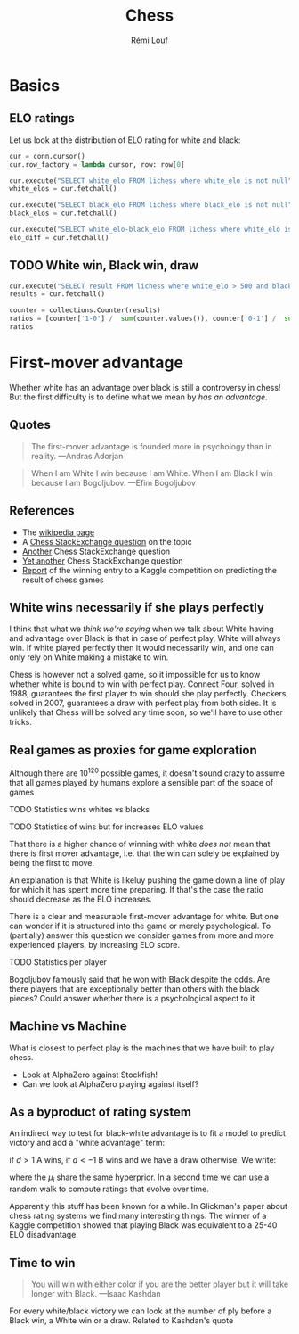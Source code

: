 #+TITLE: Chess
#+AUTHOR: Rémi Louf

#+begin_src elisp :results silent :exports none
(plist-put org-format-latex-options :scale .8)
#+end_src

* Basics

#+begin_src python :session basics :exports none
import collections
import matplotlib.pyplot as plt
import sqlite3

conn = sqlite3.connect('/archive/chess/lichess.db')
#+end_src

#+RESULTS:

** ELO ratings

Let us look at the distribution of ELO rating for white and black:

#+begin_src python :session basics :async true
cur = conn.cursor()
cur.row_factory = lambda cursor, row: row[0]

cur.execute("SELECT white_elo FROM lichess where white_elo is not null")
white_elos = cur.fetchall()

cur.execute("SELECT black_elo FROM lichess where black_elo is not null")
black_elos = cur.fetchall()

cur.execute("SELECT white_elo-black_elo FROM lichess where white_elo is not null and black_elo is not null")
elo_diff = cur.fetchall()
#+end_src

#+begin_src python :session basics :results file :exports results :var filename=(org-babel-temp-file "figure" ".svg")
fig, axes = plt.subplots(nrows=2)
axes[0].hist(black_elos, bins=20, color='black', edgecolor='white')
axes[1].hist(white_elos, bins=20, color='white', edgecolor='black')
axes[1].set_xlabel('ELO score')
plt.suptitle("Distribution of ELO score in the database")
plt.tight_layout()
plt.savefig(filename)
filename
#+end_src

#+RESULTS:
[[file:/tmp/babel-6TNZFG/figure97b69s.svg]]

#+begin_src python :session basics :results file :exports results :var filename=(org-babel-temp-file "figure" ".svg")
fig, ax = plt.subplots()
ax.hist(elo_diff, bins=20)
ax.set_xlabel(r"$(ELO)_W - (ELO)_B$")
plt.savefig(filename)
filename
#+end_src

#+RESULTS:
[[file:/tmp/babel-6TNZFG/figureZOwRag.svg]]

** TODO White win, Black win, draw

#+begin_src python :session basics :results silent
cur.execute("SELECT result FROM lichess where white_elo > 500 and black_elo > 500")
results = cur.fetchall()
#+end_src

#+begin_src python :session basics
counter = collections.Counter(results)
ratios = [counter['1-0'] /  sum(counter.values()), counter['0-1'] /  sum(counter.values()), counter['1/2-1/2'] /  sum(counter.values())]
ratios
#+end_src

#+RESULTS:

* First-mover advantage

Whether white has an advantage over black is still a controversy in chess! But the first difficulty is to define what we mean by /has an advantage/.

** Quotes


#+begin_quote
The first-mover advantage is founded more in psychology than in reality. ---Andras Adorjan
#+end_quote

#+begin_quote
When I am White I win because I am White. When I am Black I win because I am Bogoljubov. ---Efim Bogoljubov
#+end_quote
** References
- The [[https://en.wikipedia.org/wiki/First-move_advantage_in_chess][wikipedia page]]
- A [[https://chess.stackexchange.com/questions/2017/does-white-have-an-advantage][Chess StackExchange question]] on the topic
- [[https://chess.stackexchange.com/questions/2508/white-have-an-advantage-with-the-first-move?noredirect=1&lq=1][Another]] Chess StackExchange question
- [[https://chess.stackexchange.com/questions/1494/does-the-first-move-advantage-for-white-have-real-meaning-apart-from-the-highest?rq=1][Yet another]] Chess StackExchange question
- [[http://www.chessmetrics.com/KaggleComp/1-TimSalimans.pdf][Report]] of the winning entry to a Kaggle competition on predicting the result of chess games

** White wins necessarily if she plays perfectly

I think that what we /think we're saying/ when we talk about White having and advantage over Black is that in case of perfect play, White will always win. If white played perfectly then it would necessarily win, and one can only rely on White making a mistake to win.

Chess is however not a solved game, so it impossible for us to know whether white is bound to win with perfect play. Connect Four, solved in 1988, guarantees the first player to win should she play perfectly. Checkers, solved in 2007, guarantees a draw with perfect play from both sides. It is unlikely that Chess will be solved any time soon, so we'll have to use other tricks.

** Real games as proxies for game exploration

Although there are $10^{120}$ possible games, it doesn't sound crazy to assume that all games played by humans explore a sensible part of the space of games

**** TODO Statistics wins whites vs blacks
**** TODO Statistics of wins but for increases ELO values

That there is a higher chance of winning with white /does not/ mean that there
is first mover advantage, i.e. that the win can solely be explained by being the
first to move.

An explanation is that White is likeluy pushing the game down a line of play for
which it has spent more time preparing. If that's the case the ratio should
decrease as the ELO increases.

There is a clear and measurable first-mover advantage for white. But one can
wonder if it is structured into the game or merely psychological. To (partially)
answer this question we consider games from more and more experienced players,
by increasing ELO score.

**** TODO Statistics per player

Bogoljubov famously said that he won with Black despite the odds. Are there players that are exceptionally better than others with the black pieces?
Could answer whether there is a psychological aspect to it

** Machine vs Machine

What is closest to perfect play is the machines that we have built to play chess.
- Look at AlphaZero against Stockfish!
- Can we look at AlphaZero playing against itself?

** As a byproduct of rating system

An indirect way to test for black-white advantage is to fit a model to predict victory and add a "white advantage" term:

#+attr_latex: :options basicstyle=\tiny\ttfamily
#+begin_src latex :results raw :exports results
\begin{align*}
  d &= S_{A} - S_{B} + \gamma + \epsilon\\
  \epsilon &\sim \operatorname{Normal}(0, \sigma^{2})
\end{align*}
#+end_src

#+RESULTS:
\begin{align*}
  d &= S_{A} - S_{B} + \gamma + \epsilon\\
  \epsilon &\sim \operatorname{Normal}(0, \sigma^{2})
\end{align*}

if $d>1$ A wins, if $d<-1$ B wins and we have a draw otherwise. We write:

#+begin_src latex :results raw :exports results
\begin{equation}
  S_{i} \sim \operatorname{Normal}(\mu_{i}, 1)
\end{equation}
#+end_src

#+RESULTS:
\begin{equation}
  S_{i} \sim \operatorname{Normal}(\mu_{i}, 1)
\end{equation}

where the $\mu_i$ share the same hyperprior. In a second time we can use a random walk to compute ratings that evolve over time.

Apparently this stuff has been known for a while. In Glickman's paper about chess rating systems we find many interesting things. The winner of a Kaggle competition showed that playing Black was equivalent to a 25-40 ELO disadvantage.

** Time to win

#+begin_quote
You will win with either color if you are the better player but it will take longer with Black. ---Isaac Kashdan
#+end_quote

For every white/black victory we can look at the number of ply before a Black win, a White win or a draw. Related to Kashdan's quote
